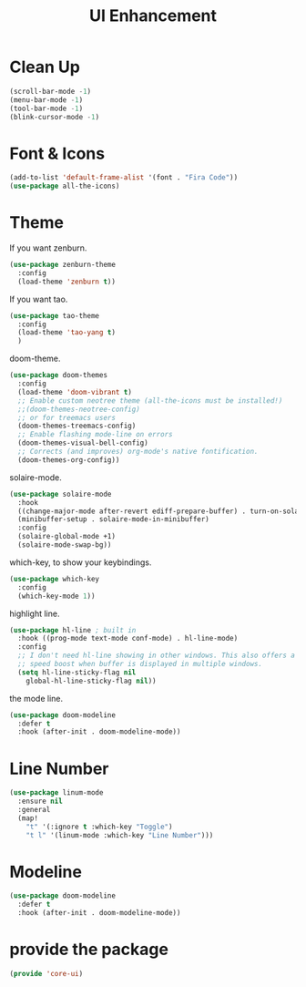 # -*- after-save-hook: org-babel-tangle; -*-
#+TITLE: UI Enhancement
#+PROPERTY: header-args :tangle (concat x/lisp-dir "core-ui.el")

* Clean Up

#+begin_src emacs-lisp
(scroll-bar-mode -1)
(menu-bar-mode -1)
(tool-bar-mode -1)
(blink-cursor-mode -1)
#+end_src

* Font & Icons
#+begin_src emacs-lisp
(add-to-list 'default-frame-alist '(font . "Fira Code"))
(use-package all-the-icons)
#+end_src

* Theme

If you want zenburn.
#+begin_src emacs-lisp :tangle no
(use-package zenburn-theme
  :config
  (load-theme 'zenburn t))
#+end_src

If you want tao.
#+begin_src emacs-lisp :tangle no
(use-package tao-theme
  :config
  (load-theme 'tao-yang t)
  )
#+end_src

doom-theme.
#+begin_src emacs-lisp
(use-package doom-themes
  :config
  (load-theme 'doom-vibrant t)
  ;; Enable custom neotree theme (all-the-icons must be installed!)
  ;;(doom-themes-neotree-config)
  ;; or for treemacs users
  (doom-themes-treemacs-config)
  ;; Enable flashing mode-line on errors
  (doom-themes-visual-bell-config)
  ;; Corrects (and improves) org-mode's native fontification.
  (doom-themes-org-config))
#+end_src

solaire-mode.
#+begin_src emacs-lisp
(use-package solaire-mode
  :hook
  ((change-major-mode after-revert ediff-prepare-buffer) . turn-on-solaire-mode)
  (minibuffer-setup . solaire-mode-in-minibuffer)
  :config
  (solaire-global-mode +1)
  (solaire-mode-swap-bg))
#+end_src

which-key, to show your keybindings.
#+begin_src emacs-lisp
(use-package which-key
  :config
  (which-key-mode 1))
#+end_src

highlight line.
#+begin_src emacs-lisp
(use-package hl-line ; built in
  :hook ((prog-mode text-mode conf-mode) . hl-line-mode)
  :config
  ;; I don't need hl-line showing in other windows. This also offers a small
  ;; speed boost when buffer is displayed in multiple windows.
  (setq hl-line-sticky-flag nil
    global-hl-line-sticky-flag nil))
#+end_src

the mode line.
#+begin_src emacs-lisp
(use-package doom-modeline
  :defer t
  :hook (after-init . doom-modeline-mode))
#+end_src

* Line Number

#+begin_src emacs-lisp
(use-package linum-mode
  :ensure nil
  :general
  (map!
    "t" '(:ignore t :which-key "Toggle")
    "t l" '(linum-mode :which-key "Line Number")))
#+end_src

* Modeline
#+begin_src emacs-lisp
     (use-package doom-modeline
       :defer t
       :hook (after-init . doom-modeline-mode))
#+end_src

* provide the package
#+begin_src emacs-lisp
(provide 'core-ui)
#+end_src


